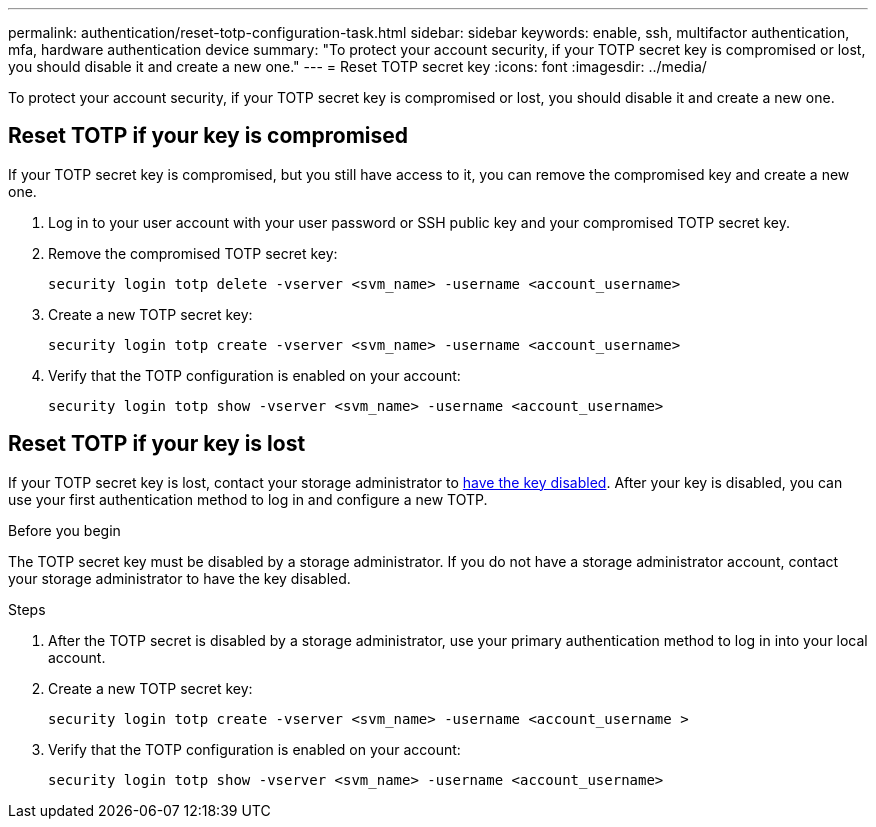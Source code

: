 ---
permalink: authentication/reset-totp-configuration-task.html
sidebar: sidebar
keywords: enable, ssh, multifactor authentication, mfa, hardware authentication device
summary: "To protect your account security, if your TOTP secret key is compromised or lost, you should disable it and create a new one."
---
= Reset TOTP secret key
:icons: font
:imagesdir: ../media/

[.lead]
To protect your account security, if your TOTP secret key is compromised or lost, you should disable it and create a new one.

== Reset TOTP if your key is compromised

If your TOTP secret key is compromised, but you still have access to it, you can remove the compromised key and create a new one.   

. Log in to your user account with your user password or SSH public key and your compromised TOTP secret key. 

. Remove the compromised TOTP secret key:
+
[source,cli]
----
security login totp delete -vserver <svm_name> -username <account_username>
----

. Create a new TOTP secret key:
+
[source,cli]
----
security login totp create -vserver <svm_name> -username <account_username>
----

. Verify that the TOTP configuration is enabled on your account:
+
[source,cli]
----
security login totp show -vserver <svm_name> -username <account_username>
----

== Reset TOTP if your key is lost

If your TOTP secret key is lost, contact your storage administrator to link:disable-totp-secret-key-task.html[have the key disabled]. After your key is disabled, you can use your first authentication method to log in and configure a new TOTP.

.Before you begin

The TOTP secret key must be disabled by a storage administrator. 
If you do not have a storage administrator account, contact your storage administrator to have the key disabled.  

.Steps

. After the TOTP secret is disabled by a storage administrator, use your primary authentication method to log in into your local account.

. Create a new TOTP secret key:
+
[source,cli]
----
security login totp create -vserver <svm_name> -username <account_username >
----

. Verify that the TOTP configuration is enabled on your account:
+
[source,cli]
----
security login totp show -vserver <svm_name> -username <account_username>
----


// 2023 May 02, Jira 912